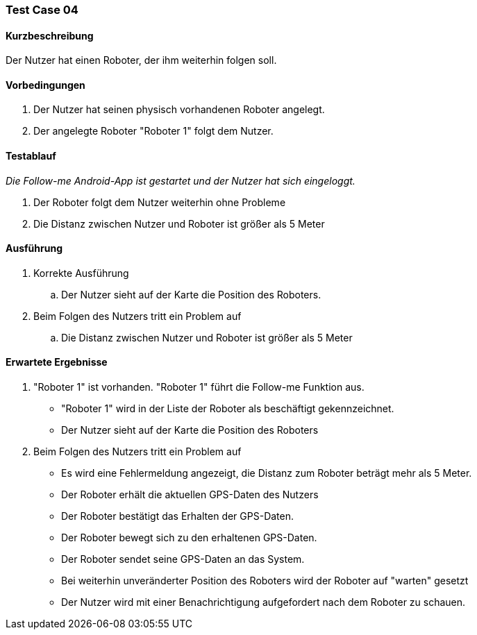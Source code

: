 === Test Case 04

==== Kurzbeschreibung
Der Nutzer hat einen Roboter, der ihm weiterhin folgen soll.

==== Vorbedingungen
. Der Nutzer hat seinen physisch vorhandenen Roboter angelegt.
. Der angelegte Roboter "Roboter 1" folgt dem Nutzer.


==== Testablauf
_Die Follow-me Android-App ist gestartet und der Nutzer hat sich eingeloggt._

. Der Roboter folgt dem Nutzer weiterhin ohne Probleme
. Die Distanz zwischen Nutzer und Roboter ist größer als 5 Meter


==== Ausführung
. Korrekte Ausführung
.. Der Nutzer sieht auf der Karte die Position des Roboters.


. Beim Folgen des Nutzers tritt ein Problem auf
.. Die Distanz zwischen Nutzer und Roboter ist größer als 5 Meter




==== Erwartete Ergebnisse
. "Roboter 1" ist vorhanden. "Roboter 1" führt die Follow-me Funktion aus.
* "Roboter 1" wird in der Liste der Roboter als beschäftigt gekennzeichnet.
* Der Nutzer sieht auf der Karte die Position des Roboters


. Beim Folgen des Nutzers tritt ein Problem auf
* Es wird eine Fehlermeldung angezeigt, die Distanz zum Roboter beträgt mehr als 5 Meter.
* Der Roboter erhält die aktuellen GPS-Daten des Nutzers
* Der Roboter bestätigt das Erhalten der GPS-Daten.
* Der Roboter bewegt sich zu den erhaltenen GPS-Daten.
* Der Roboter sendet seine GPS-Daten an das System.
* Bei weiterhin unveränderter Position des Roboters wird der Roboter auf "warten" gesetzt
* Der Nutzer wird mit einer Benachrichtigung aufgefordert nach dem Roboter zu schauen.
